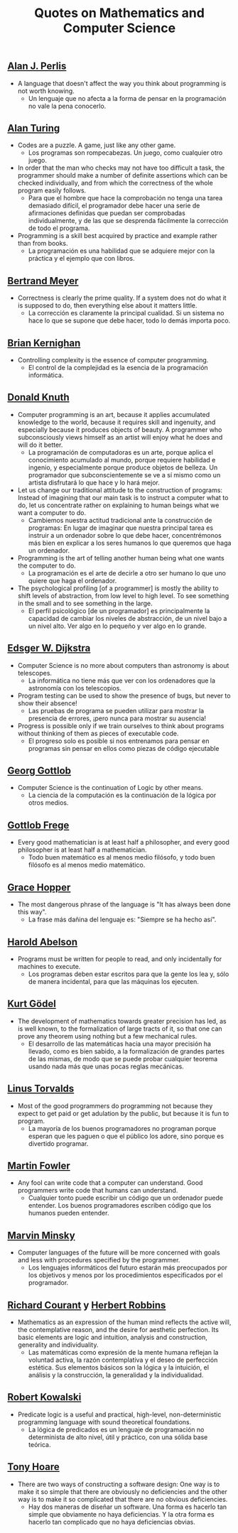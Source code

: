 #+TITLE: Quotes on Mathematics and Computer Science

** [[https://en.wikipedia.org/wiki/Alan_Perlis][Alan J. Perlis]]

+ A language that doesn't affect the way you think about programming is not
  worth knowing.
  + Un lenguaje que no afecta a la forma de pensar en la programación no vale la
    pena conocerlo.

** [[https://en.wikipedia.org/wiki/Alan_Turing][Alan Turing]]

+ Codes are a puzzle. A game, just like any other game.
  + Los programas son rompecabezas. Un juego, como cualquier otro juego.

+ In order that the man who checks may not have too difficult a task, the
  programmer should make a number of definite assertions which can be checked
  individually, and from which the correctness of the whole program easily
  follows.
  + Para que el hombre que hace la comprobación no tenga una tarea demasiado
    difícil, el programador debe hacer una serie de afirmaciones definidas que
    puedan ser comprobadas individualmente, y de las que se desprenda fácilmente
    la corrección de todo el programa.

+ Programming is a skill best acquired by practice and example rather than from
  books.
  + La programación es una habilidad que se adquiere mejor con la práctica y el
    ejemplo que con libros.

** [[https://en.wikipedia.org/wiki/Bertrand_Meyer][Bertrand Meyer]]

+ Correctness is clearly the prime quality. If a system does not do what it is
  supposed to do, then everything else about it matters little.
  + La corrección es claramente la principal cualidad. Si un sistema no hace lo
    que se supone que debe hacer, todo lo demás importa poco.

** [[https://en.wikipedia.org/wiki/Brian_Kernighan][Brian Kernighan]]

+ Controlling complexity is the essence of computer programming.
  + El control de la complejidad es la esencia de la programación informática.

** [[https://en.wikipedia.org/wiki/Donald_Knuth][Donald Knuth]]

+ Computer programming is an art, because it applies accumulated knowledge to
  the world, because it requires skill and ingenuity, and especially because it
  produces objects of beauty. A programmer who subconsciously views himself as
  an artist will enjoy what he does and will do it better.
  + La programación de computadoras es un arte, porque aplica el conocimiento
    acumulado al mundo, porque requiere habilidad e ingenio, y especialmente
    porque produce objetos de belleza. Un programador que subconscientemente se ve
    a sí mismo como un artista disfrutará lo que hace y lo hará mejor.

+ Let us change our traditional attitude to the construction of programs:
  Instead of imagining that our main task is to instruct a computer what to do,
  let us concentrate rather on explaining to human beings what we want a
  computer to do.
  + Cambiemos nuestra actitud tradicional ante la construcción de programas: En
    lugar de imaginar que nuestra principal tarea es instruir a un ordenador
    sobre lo que debe hacer, concentrémonos más bien en explicar a los seres
    humanos lo que queremos que haga un ordenador.

+ Programming is the art of telling another human being what one wants the
  computer to do.
  + La programación es el arte de decirle a otro ser humano lo que uno quiere
    que haga el ordenador.

+ The psychological profiling [of a programmer] is mostly the ability to shift
  levels of abstraction, from low level to high level. To see something in the
  small and to see something in the large.
  + El perfil psicológico [de un programador] es principalmente la capacidad de
    cambiar los niveles de abstracción, de un nivel bajo a un nivel alto. Ver
    algo en lo pequeño y ver algo en lo grande.

** [[https://en.wikipedia.org/wiki/Edsger_W._Dijkstra][Edsger W. Dijkstra]]

+ Computer Science is no more about computers than astronomy is about
  telescopes.
  + La informática no tiene más que ver con los ordenadores que la astronomía
    con los telescopios.

+ Program testing can be used to show the presence of bugs, but never to show
  their absence!
  + Las pruebas de programa se pueden utilizar para mostrar la presencia de
    errores, ¡pero nunca para mostrar su ausencia!

+ Progress is possible only if we train ourselves to think about programs
  without thinking of them as pieces of executable code.
  + El progreso solo es posible si nos entrenamos para pensar en programas sin
    pensar en ellos como piezas de código ejecutable

** [[https://en.wikipedia.org/wiki/Georg_Gottlob][Georg Gottlob]]

+ Computer Science is the continuation of Logic by other means.
  + La ciencia de la computación es la continuación de la lógica por otros
    medios.

** [[https://en.wikipedia.org/wiki/Gottlob_Frege][Gottlob Frege]]

+ Every good mathematician is at least half a philosopher, and every good
  philosopher is at least half a mathematician.
  + Todo buen matemático es al menos medio filósofo, y todo buen filósofo es al
    menos medio matemático.

** [[https://es.wikipedia.org/wiki/Grace_Murray_Hopper][Grace Hopper]]

+ The most dangerous phrase of the language is "It has always been done this way".
  + La frase más dañina del lenguaje es: "Siempre se ha hecho así".

** [[https://en.wikipedia.org/wiki/Hal_Abelson][Harold Abelson]]

+ Programs must be written for people to read, and only incidentally for
  machines to execute.
  + Los programas deben estar escritos para que la gente los lea y, sólo de
    manera incidental, para que las máquinas los ejecuten.

** [[https://en.wikipedia.org/wiki/Kurt_G%C3%B6del][Kurt Gödel]]

+ The development of mathematics towards greater precision has led, as is well
  known, to the formalization of large tracts of it, so that one can prove any
  theorem using nothing but a few mechanical rules.
  + El desarrollo de las matemáticas hacia una mayor precisión ha llevado, como
    es bien sabido, a la formalización de grandes partes de las mismas, de modo
    que se puede probar cualquier teorema usando nada más que unas pocas reglas
    mecánicas.

** [[https://en.wikipedia.org/wiki/Linus_Torvalds][Linus Torvalds]]

+ Most of the good programmers do programming not because they expect to get
  paid or get adulation by the public, but because it is fun to program.
  + La mayoría de los buenos programadores no programan porque esperan que les
    paguen o que el público los adore, sino porque es divertido programar.

** [[https://en.wikipedia.org/wiki/Martin_Fowler_(software_engineer)][Martin Fowler]]

+ Any fool can write code that a computer can understand. Good programmers
  write code that humans can understand.
  + Cualquier tonto puede escribir un código que un ordenador puede
    entender. Los buenos programadores escriben código que los humanos pueden
    entender.

** [[https://bit.ly/2JntZz3][Marvin Minsky]]

+ Computer languages of the future will be more concerned with goals and less
  with procedures specified by the programmer.
  + Los lenguajes informáticos del futuro estarán más preocupados por los
    objetivos y menos por los procedimientos especificados por el programador.

** [[https://es.wikipedia.org/wiki/Richard_Courant][Richard Courant]] y [[https://en.wikipedia.org/wiki/Herbert_Robbins][Herbert Robbins]]

+ Mathematics as an expression of the human mind reflects the active will, the
  contemplative reason, and the desire for aesthetic perfection. Its basic
  elements are logic and intuition, analysis and construction, generality and
  individuality.
  + Las matemáticas como expresión de la mente humana reflejan la voluntad
    activa, la razón contemplativa y el deseo de perfección estética. Sus
    elementos básicos son la lógica y la intuición, el análisis y la
    construcción, la generalidad y la individualidad.

** [[https://en.wikipedia.org/wiki/Robert_Kowalski][Robert Kowalski]]

+ Predicate logic is a useful and practical, high-level, non-deterministic
  programming language with sound theoretical foundations.
  + La lógica de predicados es un lenguaje de programación no determinista de
    alto nivel, útil y práctico, con una sólida base teórica.

** [[https://en.wikipedia.org/wiki/Tony_Hoare][Tony Hoare]]
+ There are two ways of constructing a software design: One way is to make it so
  simple that there are obviously no deficiencies and the other way is to make
  it so complicated that there are no obvious deficiencies.
  + Hay dos maneras de diseñar un software. Una forma es hacerlo tan simple que
    obviamente no haya deficiencias. Y la otra forma es hacerlo tan complicado que
    no haya deficiencias obvias.
